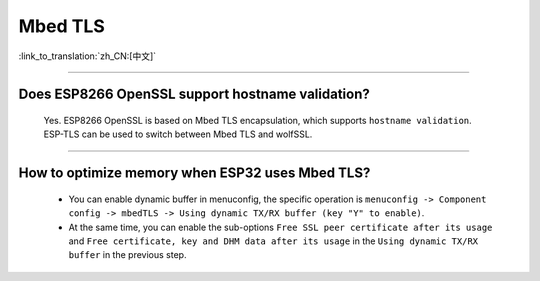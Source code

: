 Mbed TLS
========

:link_to_translation:`zh_CN:[中文]`

.. raw:: html

   <style>
   body {counter-reset: h2}
     h2 {counter-reset: h3}
     h2:before {counter-increment: h2; content: counter(h2) ". "}
     h3:before {counter-increment: h3; content: counter(h2) "." counter(h3) ". "}
     h2.nocount:before, h3.nocount:before, { content: ""; counter-increment: none }
   </style>

--------------

Does ESP8266 OpenSSL support hostname validation?
-----------------------------------------------------------------------

  Yes. ESP8266 OpenSSL is based on Mbed TLS encapsulation, which supports ``hostname validation``. ESP-TLS can be used to switch between Mbed TLS and wolfSSL.

--------------

How to optimize memory when ESP32 uses Mbed TLS?
------------------------------------------------------------------------------------------------

  - You can enable dynamic buffer in menuconfig, the specific operation is ``menuconfig -> Component config -> mbedTLS -> Using dynamic TX/RX buffer (key "Y" to enable)``.
  - At the same time, you can enable the sub-options ``Free SSL peer certificate after its usage`` and ``Free certificate, key and DHM data after its usage`` in the ``Using dynamic TX/RX buffer`` in the previous step.
